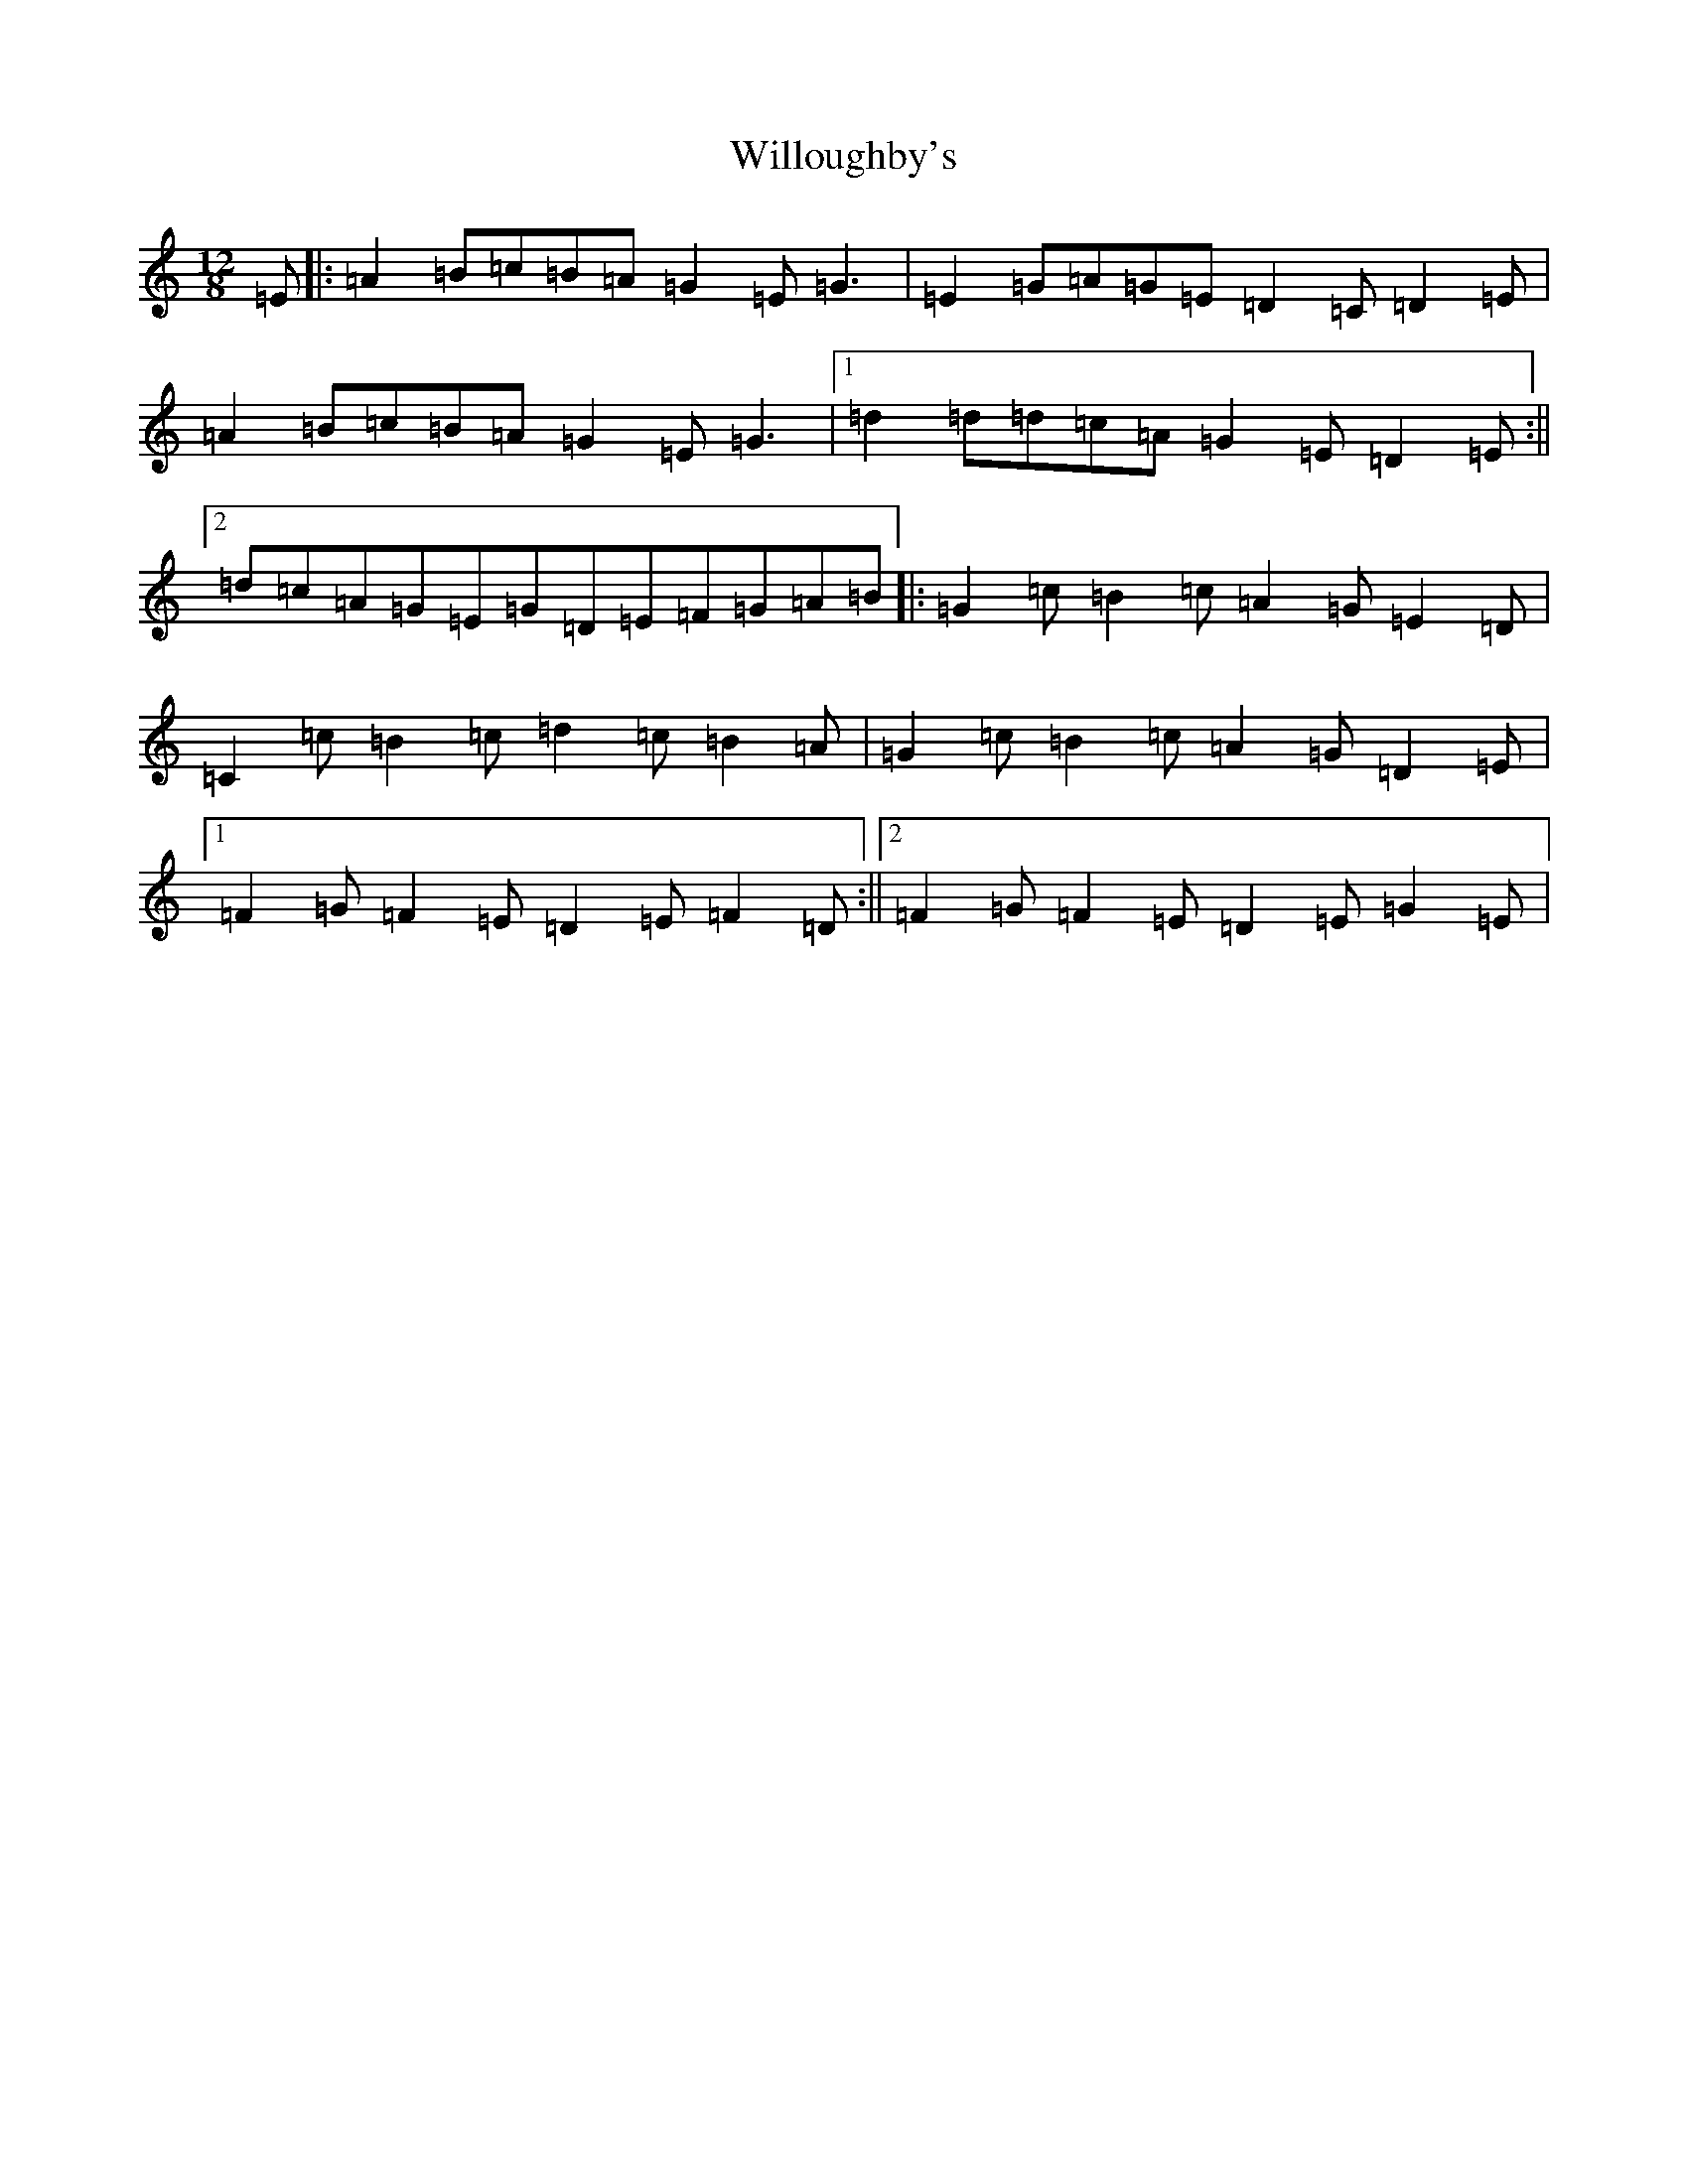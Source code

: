 X: 22575
T: Willoughby's
S: https://thesession.org/tunes/3043#setting3043
Z: D Major
R: slide
M: 12/8
L: 1/8
K: C Major
=E|:=A2=B=c=B=A=G2=E=G3|=E2=G=A=G=E=D2=C=D2=E|=A2=B=c=B=A=G2=E=G3|1=d2=d=d=c=A=G2=E=D2=E:||2=d=c=A=G=E=G=D=E=F=G=A=B|:=G2=c=B2=c=A2=G=E2=D|=C2=c=B2=c=d2=c=B2=A|=G2=c=B2=c=A2=G=D2=E|1=F2=G=F2=E=D2=E=F2=D:||2=F2=G=F2=E=D2=E=G2=E|